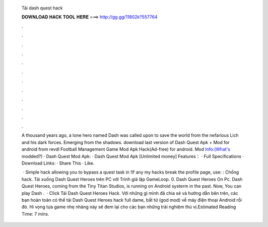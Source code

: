   Tải dash quest hack
  
  
  
  𝐃𝐎𝐖𝐍𝐋𝐎𝐀𝐃 𝐇𝐀𝐂𝐊 𝐓𝐎𝐎𝐋 𝐇𝐄𝐑𝐄 ===> http://gg.gg/11802k?557764
  
  
  
  .
  
  
  
  .
  
  
  
  .
  
  
  
  .
  
  
  
  .
  
  
  
  .
  
  
  
  .
  
  
  
  .
  
  
  
  .
  
  
  
  .
  
  
  
  .
  
  
  
  .
  
  A thousand years ago, a lone hero named Dash was called upon to save the world from the nefarious Lich and his dark forces. Emerging from the shadows. download last version of Dash Quest Apk + Mod for android from revdl Football Management Game Mod Apk Hack(Ad-free) for android. Mod Info:(What's modded?) · Dash Quest Mod Apk: · Dash Quest Mod Apk [Unlimited money] Features： · Full Specifications · Download Links: · Share This · Like.
  
   · Simple hack allowing you to bypass a quest task in !If any my hacks break the profile page, use: :  Chống hack. Tải xuống Dash Quest Heroes trên PC với Trình giả lập GameLoop. 0. Dash Quest Heroes On Pc. Dash Quest Heroes, coming from the Tiny Titan Studios, is running on Android systerm in the past. Now, You can play Dash .  · Click Tải Dash Quest Heroes Hack. Với những gì mình đã chia sẻ và hướng dẫn bên trên, các bạn hoàn toàn có thể tải Dash Quest Heroes hack full dame, bất tử (god mod) về máy điện thoại Android rồi đó. Hi vọng tựa game nhẹ nhàng này sẽ đem lại cho các bạn những trải nghiệm thú vị.Estimated Reading Time: 7 mins.
